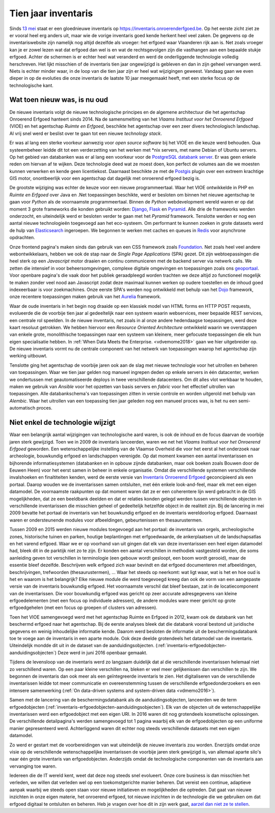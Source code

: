 .. post:: 2019-08-14
   :category: inventory
   :tags: inventaris
   :author: Koen Van Daele
   :language: nl

Tien jaar inventaris
====================

Sinds `13 mei <https://www.onroerenderfgoed.be/nieuws/inventaris-onroerend-erfgoed-vernieuwd>`_
staat er een gloednieuwe inventaris op https://inventaris.onroerenderfgoed.be.
Op het eerste zicht ziet ze er vooral heel erg anders uit, maar wie de vorige
inventaris goed kende herkent heel veel zaken. De gegevens op de
inventariswebsite zijn namelijk nog altijd dezelfde als vroeger: het erfgoed
waar Vlaanderen rijk aan is. Net zoals vroeger kan je er zowel lezen wat dat
erfgoed dan wel is en wat de rechtsgevolgen zijn die vasthangen aan een
bepaalde stukje erfgoed. Achter de schermen is er echter heel wat veranderd en
werd de onderliggende technologie volledig herschreven. Het lijkt misschien of
de inventaris tien jaar ongewijzigd is gebleven en dan in zijn geheel vervangen
werd. Niets is echter minder waar, in de loop van die tien jaar zijn er heel
wat wijzigingen geweest. Vandaag gaan we even dieper in op de evoluties die onze
inventaris de laatste 10 jaar meegemaakt heeft, met een sterke focus op de
technologische kant.

Wat toen nieuw was, is nu oud
-----------------------------

De nieuwe inventaris volgt de nieuwe technologische principes en de algemene
architectuur die het agentschap Onroerend Erfgoed hanteert sinds 2014. Na de
samensmelting van het `Vlaams Instituut voor het Onroerend Erfgoed` (VIOE) en het
agentschap `Ruimte en Erfgoed`, beschikte het agentschap over een zeer divers
technologisch landschap. Al vrij snel werd er beslist over te gaan tot een
nieuwe `technology stack`.

Er was al lang een sterke voorkeur aanwezig voor
`open source software` bij het VIOE en die keuze werd behouden. Qua
systeembeheer leidde dit tot een verderzetting van het werken met \*nix
servers, met name Debian of Ubuntu servers. Op het gebied van databanken was 
er al lang een voorkeur voor de `PostgreSQL databank server <https://www.postgresql.org>`_.
Er was geen enkele reden om hiervan af te wijken. Deze technologie deed wat ze 
moest doen, kon perfect de volumes aan die we moesten kunnen verwerken en kende 
geen licentiekost. Daarnaast beschikte ze met de `Postgis <https://postgis.net>`_ 
plugin over een extreem krachtige GIS motor, onontbeerlijk voor een agentschap 
dat dagelijk met onroerend erfgoed bezig is.

De grootste wijziging was echter
de keuze voor een nieuwe programmeertaal. Waar het VIOE ontwikkelde in PHP en
`Ruimte en Erfgoed` over Java en .Net toepassingen beschikte, werd er besloten
om binnen het nieuwe agentschap te gaan voor `Python` als de voornaamste
programmeertaal. Binnen de `Python` webdevelopment wereld waren er op dat
moment 3 grote frameworks die konden gebruikt worden: `Django
<https://www.djangoproject.com>`_, `Flask <https://flask.pocoo.org>`_ en
`Pyramid <https://trypyramid.com>`_. Alle drie de frameworks werden onderzocht,
en uiteindelijk werd er besloten verder te gaan met het `Pyramid` framework.
Tenslotte werden er nog een aantal nieuwe technologieën toegevoegd aan het
eco-systeem. Om performant te kunnen zoeken in grote datasets werd de hulp van
`Elasticsearch <https://www.elastic.co>`_ ingeroepen. We begonnen te werken met
caches en queues in `Redis <https://redis.io>`_ voor asynchrone opdrachten.

Onze frontend pagina's maken sinds dan gebruik van een CSS framework zoals
`Foundation <https://foundation.zurb.com>`_. Net zoals heel veel andere
webontwikkelaars, hebben we ook de stap naar de `Single Page Applications` (SPA) 
gezet. Dit zijn webtoepassingen die heel sterk op een `Javascript` motor
draaien en continu communiceren met de backend server via netwerk calls. We
zetten die intensief in voor beheersomgevingen, complexe digitale omgevingen en
toepassingen zoals ons `geoportaal <https://geo.onroerenderfgoed.be>`_. Voor
openbare pagina's die vaak door het publiek geraadpleegd worden trachten we
deze altijd zo functioneel mogelijk te maken zonder veel nood aan Javascript
zodat deze maximaal kunnen werken op oudere toestellen en de inhoud goed
indexeerbaar is voor zoekmachines. Onze eerste SPA's werden nog ontwikkeld met
behulp van het `Dojo <https://dojotoolkit.org>`_ framework, onze recentere
toepassingen maken gebruik van het `Aurelia <https://aurelia.io>`_ framework.

Waar de oude inventaris in het begin nog draaide op een klassiek model van HTML
forms en HTTP POST requests, evolueerde die de voorbije tien jaar al
gedeeltelijk naar een systeem waarin webservices, meer bepaalde REST services,
een centrale rol speelden. In de nieuwe inventaris, net zoals in al onze andere
hedendaagse toepassingen, werd deze kaart resoluut getrokken. We hebben
hiervoor een `Resource Oriented Architecture` ontwikkeld waarin we overstappen
van enkele grote, monolithische toepassingen naar een systeem van kleinere,
meer gefocuste toepassingen die elk hun eigen specialisatie hebben. In 
:ref:`When Data Meets the Enterprise. <vdvemome2018>` 
gaan we hier uitgebreider op. De nieuwe inventaris vormt nu de centrale component
van het netwerk van toepassingen waarop het agentschap zijn werking uitbouwt.

Tenslotte ging het agentschap de voorbije jaren ook aan de slag met nieuwe
technologie voor het uitrollen en beheren van toepassingen. Waar we tien jaar
gelden nog manueel ingrepen deden op enkele servers in één datacenter, werken we
ondertussen met geautomatiseerde deploys in twee verschillende datacenters. Om
dit alles vlot werkbaar te houden, maken we gebruik van `Ansible` voor het
opzetten van basis servers en `fabric` voor het effectief uitrollen van
toepassingen. Alle databankschema's van toepassingen zitten in versie controle
en worden uitgerold met behulp van `Alembic`. Waar het uitrollen van een
toepassing tien jaar geleden nog een manueel proces was, is het nu een
semi-automatisch proces.

Niet enkel de technologie wijzigt
---------------------------------

Waar een belangrijk aantal wijzigingen van technologische aard waren, is ook de
inhoud en de focus daarvan de voorbije jaren sterk gewijzigd. Toen we in 2009
de inventaris lanceerden, waren we net het `Vlaams Instituut voor het Onroerend
Erfgoed` geworden. Een wetenschappelijke instelling van de Vlaamse Overheid die
voor het eerst al het onderzoek naar archeologie, bouwkundig erfgoed en
landschappen verenigde. Op dat moment kwamen een aantal inventarissen en
bijhorende informatiesystemen (databanken en in opbouw zijnde databanken, maar
ook boeken zoals Bouwen door de Eeuwen Heen) voor het eerst samen in beheer in
enkele organisatie. Omdat die verschillende systemen verschillende invalshoeken
en finaltiteiten kenden, werd de eerste versie van
`Inventaris Onroerend Erfgoed <https://inventaris.onroerenderfgoed.be>`_ 
geconcipieerd als een portaal. Daarop
wouden we de inventarissen samen ontsluiten, met één enkele look-and-feel, maar
elk met een eigen datamodel. De voornaamste raakpunten op dat moment waren
dat ze er een coherentere lijn werd gebracht in de GIS mogelijkheden, dat ze
een beeldbank deelden en dat er relaties konden gelegd werden tussen
verschillende objecten in verschillende inventarissen die misschien geheel of
gedeeltelijk hetzelfde object in de realiteit zijn. Bij de lancering in mei
2009 bevatte het portaal de inventaris van het bouwkundig erfgoed en de
inventaris wereldoorlog erfgoed. Daarnaast waren er ondersteunende modules voor
afbeeldingen, gebeurtenissen en thesaurustermen.

Tussen 2009 en 2015 werden nieuwe modules toegevoegd aan het portaal: de
inventaris van orgels, archeologische zones, historische tuinen en parken,
houtige beplantingen met erfgoedwaarde, de ankerplaatsen uit de
landschapsatlas en het varend erfgoed. Waar we er op voorhand van uit gingen
dat elk van deze inventarissen een heel eigen datamodel had, bleek dit in de
parktijk niet zo te zijn. Er konden een aantal verschillen in methodiek
vastgesteld worden, die soms aanleiding geven tot verschillen in terminologie
(een gebouw wordt gesloopt, een boom wordt gerooid), maar de essentie bleef
dezelfde. Beschrijven welk erfgoed zich waar bevindt en dat erfgoed
documenteren met afbeeldingen, beschrijvingen, trefwoorden (thesaurustermen),
... Waar het steeds op neerkomt: wat ligt waar, wat is het en hoe oud is het en
waarom is het belangrijk? Elke nieuwe module die werd toegevoegd kreeg dan ook
de vorm van een aangepaste versie van de inventaris bouwkundig erfgoed. Het
voornaamste verschil dat bleef bestaan, zat in de locatiecomponent van de
inventarissen. Die voor bouwkundig erfgoed was gericht op zeer accurate
adresgegevens van kleine erfgoedelementen (met een focus op individuele
adressen), de andere modules ware meer gericht
op grote erfgoedgehelen (met een focus op groepen of clusters van adressen). 

Toen het VIOE samengevoegd werd met het
agentschap Ruimte en Erfgoed in 2012, kwam ook de databank van het beschermd
erfgoed naar het agentschap. Bij de eerste analyses bleek dat die databank
vooral bestond uit juridische gegevens en weinig inhoudelijke informatie kende.
Daarom werd besloten de informatie uit de beschermingsdatabank toe te voege aan
de inventaris in een aparte module. Ook deze deelde grotendeels het datamodel
van de inventaris. Uiteindelijk mondde dit uit in de dataset van de
aanduidingsobjecten. (:ref:`inventaris-erfgoedobjecten-aanduidingsobjecten`)
Deze werd in juni 2016 openbaar gemaakt.

Tijdens de levensloop van de inventaris werd zo langzaam duidelijk dat al die
verschillende inventarissen helemaal niet zo verschillend waren. Op een paar
kleine verschillen na, bleken er veel meer gelijkenissen dan verschillen te
zijn. We begonnen de inventaris dan ook meer als een geïntegreerde inventaris
te zien. Het digitaliseren van de verschillende inventarissen leidde tot meer
communicatie en overeenstemming tussen de verschillende erfgoedonderzoekers en
een intensere samenwerking (:ref:`On data-driven systems and system-driven data <vdmemo2016>`).

Samen met de lancering van de beschermingsdatabank als de
aanduidingsobjecten, lanceerden we de term erfgoedobjecten
(:ref:`inventaris-erfgoedobjecten-aanduidingsobjecten`). Elk van de
objecten uit de wetenschappelijke inventarissen werd een erfgoedobject met een
eigen URI. In 2016 waren dit nog grotendeels kosmetische oplossingen. De
verschillende detailpagina's werden samengevoegd tot 1 pagina waarbij elk van
de erfgoedobjecten op een uniforme manier gepresenteerd werd. Achterliggend
waren dit echter nog steeds verschillende datasets met een eigen datamodel.

Zo werd er gestart met de voorbereidingen van wat uiteindelijk de nieuwe
inventaris zou worden. Enerzijds omdat onze visie op de verschillende
wetenschappelijke inventarissen de voorbije jaren sterk gewijzigd is, van
allemaal aparte silo's naar één grote inventaris van erfgoedobjecten.
Anderzijds omdat de technologische componenten van de inventaris aan
vervanging toe waren.

Iedereen die de IT wereld kent, weet dat deze nog steeds snel evolueert. Onze
core business is dan misschien het verleden, we willen dat verleden wel op een
toekomstgerichte manier beheren. Dat vereist een continue, adaptieve aanpak
waarbij we steeds open staan voor nieuwe initiatieven en mogelijkheden die
optreden. Dat gaat van nieuwe inzichten in onze eigen materie, het onroerend
erfgoed, tot nieuwe inzichten in de technologie die 
we gebruiken om dat erfgoed digitaal te ontsluiten en beheren. Heb je vragen 
over hoe dit in zijn werk gaat, `aarzel dan niet ze te stellen <ict@onroerenderfgoed.be>`_.
